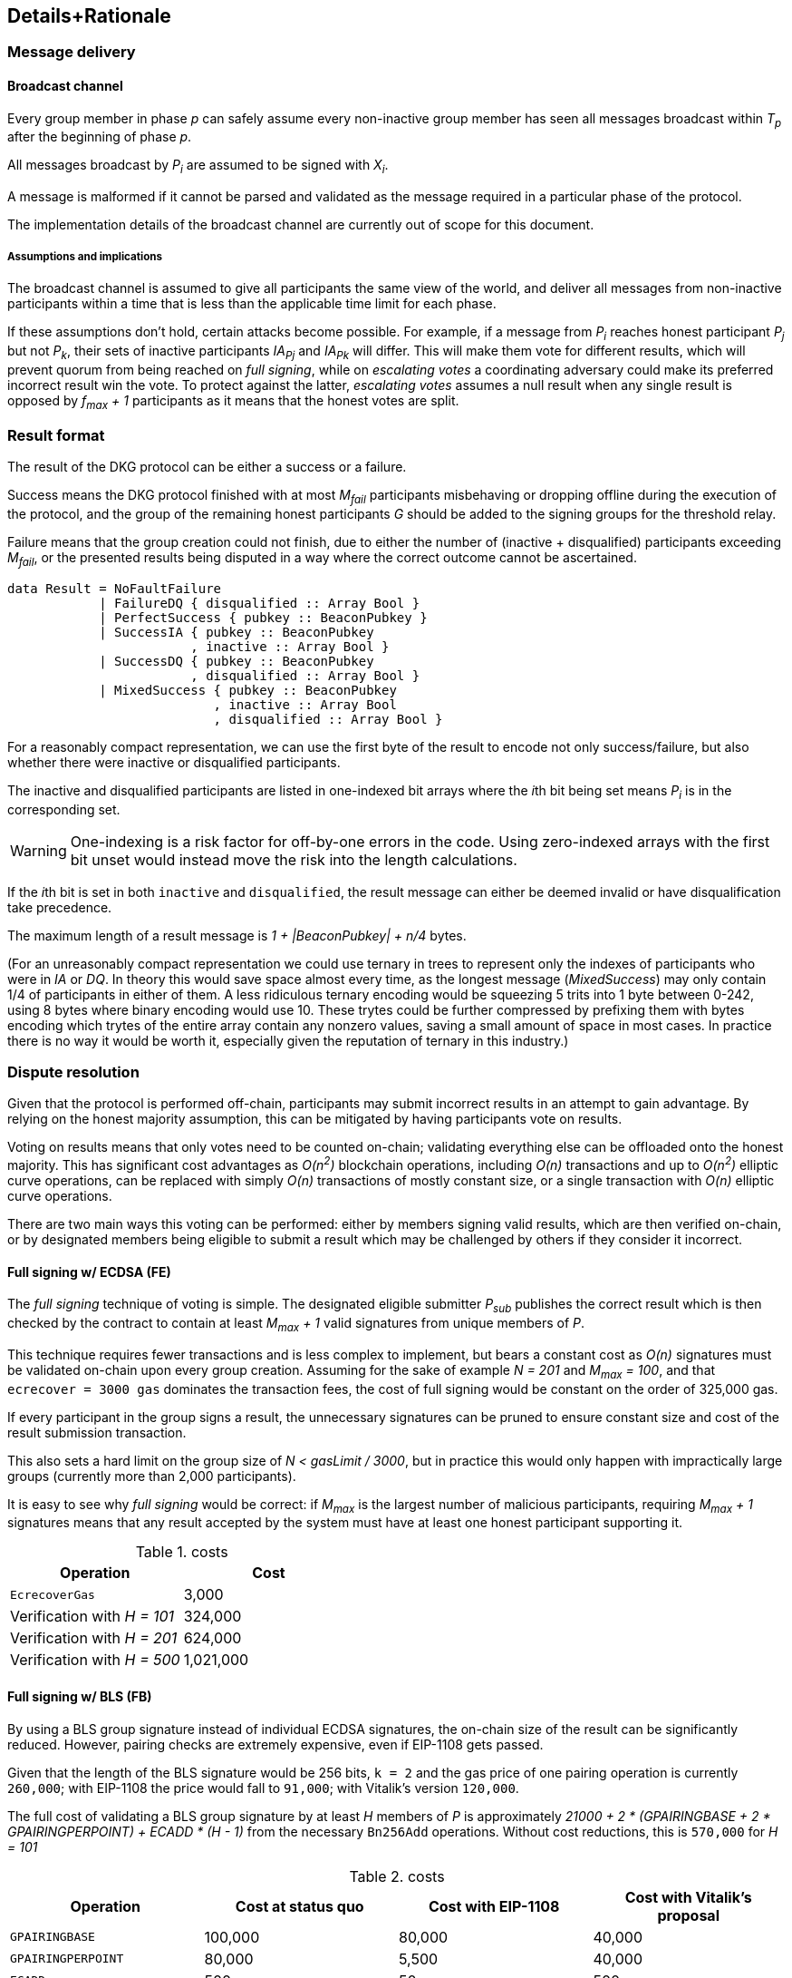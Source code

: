 == Details+Rationale

=== Message delivery

==== Broadcast channel

Every group member in phase _p_ can safely assume
every non-inactive group member has seen
all messages broadcast within _T~p~_ after the beginning of phase _p_.

All messages broadcast by _P~i~_ are assumed to be signed with _X~i~_.

A message is malformed if it cannot be parsed and validated
as the message required in a particular phase of the protocol.

The implementation details of the broadcast channel
are currently out of scope for this document.

===== Assumptions and implications

The broadcast channel is assumed to give all participants
the same view of the world,
and deliver all messages from non-inactive participants
within a time that is less than the applicable time limit for each phase.

If these assumptions don't hold, certain attacks become possible.
For example, if a message from _P~i~_
reaches honest participant _P~j~_ but not _P~k~_,
their sets of inactive participants _IA~Pj~_ and _IA~Pk~_ will differ.
This will make them vote for different results,
which will prevent quorum from being reached on _full signing_,
while on _escalating votes_ a coordinating adversary
could make its preferred incorrect result win the vote.
To protect against the latter,
_escalating votes_ assumes a null result when any single result is opposed
by _f~max~ + 1_ participants as it means that the honest votes are split.

=== Result format

The result of the DKG protocol can be either a success or a failure.

Success means the DKG protocol finished with at most _M~fail~_ participants
misbehaving or dropping offline during the execution of the protocol,
and the group of the remaining honest participants _G_
should be added to the signing groups for the threshold relay.

Failure means that the group creation could not finish, due to either
the number of (inactive + disqualified) participants exceeding _M~fail~_,
or the presented results being disputed
in a way where the correct outcome cannot be ascertained.

[source, haskell]
----
data Result = NoFaultFailure
            | FailureDQ { disqualified :: Array Bool }
            | PerfectSuccess { pubkey :: BeaconPubkey }
            | SuccessIA { pubkey :: BeaconPubkey
                        , inactive :: Array Bool }
            | SuccessDQ { pubkey :: BeaconPubkey
                        , disqualified :: Array Bool }
            | MixedSuccess { pubkey :: BeaconPubkey
                           , inactive :: Array Bool
                           , disqualified :: Array Bool }
----

For a reasonably compact representation,
we can use the first byte of the result to encode not only success/failure,
but also whether there were inactive or disqualified participants.

The inactive and disqualified participants are listed
in one-indexed bit arrays where the __i__th bit being set means
_P~i~_ is in the corresponding set.

WARNING: One-indexing is a risk factor for off-by-one errors in the code.
Using zero-indexed arrays with the first bit unset
would instead move the risk into the length calculations.

If the __i__th bit is set in both `inactive` and `disqualified`,
the result message can either be deemed invalid
or have disqualification take precedence.

The maximum length of a result message is _1 + |BeaconPubkey| + n/4_ bytes.

(For an unreasonably compact representation we could use ternary in trees
to represent only the indexes of participants who were in _IA_ or _DQ_.
In theory this would save space almost every time,
as the longest message (_MixedSuccess_) may only contain
1/4 of participants in either of them.
A less ridiculous ternary encoding would be squeezing 5 trits into 1 byte
between 0-242, using 8 bytes where binary encoding would use 10.
These trytes could be further compressed by prefixing them with bytes
encoding which trytes of the entire array contain any nonzero values,
saving a small amount of space in most cases.
In practice there is no way it would be worth it,
especially given the reputation of ternary in this industry.)

=== Dispute resolution

Given that the protocol is performed off-chain,
participants may submit incorrect results
in an attempt to gain advantage.
By relying on the honest majority assumption,
this can be mitigated by having participants vote on results.

Voting on results means that only votes need to be counted on-chain;
validating everything else can be offloaded onto the honest majority.
This has significant cost advantages as _O(n^2^)_ blockchain operations,
including _O(n)_ transactions and up to _O(n^2^)_ elliptic curve operations,
can be replaced with simply _O(n)_ transactions of mostly constant size,
or a single transaction with _O(n)_ elliptic curve operations.

There are two main ways this voting can be performed:
either by members signing valid results, which are then verified on-chain,
or by designated members being eligible to submit a result
which may be challenged by others if they consider it incorrect.

==== Full signing w/ ECDSA (FE)

The _full signing_ technique of voting is simple.
The designated eligible submitter _P~sub~_ publishes the correct result
which is then checked by the contract to contain at least _M~max~ + 1_
valid signatures from unique members of _P_.

This technique requires fewer transactions and is less complex to implement,
but bears a constant cost as _O(n)_ signatures must be validated on-chain
upon every group creation.
Assuming for the sake of example _N = 201_ and _M~max~ = 100_,
and that `ecrecover = 3000 gas` dominates the transaction fees,
the cost of full signing would be constant on the order of 325,000 gas.

If every participant in the group signs a result,
the unnecessary signatures can be pruned to ensure constant
size and cost of the result submission transaction.

This also sets a hard limit on the group size of _N < gasLimit / 3000_,
but in practice this would only happen with impractically large groups
(currently more than 2,000 participants).

It is easy to see why _full signing_ would be correct:
if _M~max~_ is the largest number of malicious participants,
requiring _M~max~ + 1_ signatures means that any result accepted by the system
must have at least one honest participant supporting it.

.costs
|===
|Operation |Cost

|`EcrecoverGas`
|3,000

|Verification with _H = 101_
|324,000

|Verification with _H = 201_
|624,000

|Verification with _H = 500_
|1,021,000
|===

==== Full signing w/ BLS (FB)

By using a BLS group signature instead of individual ECDSA signatures,
the on-chain size of the result can be significantly reduced.
However, pairing checks are extremely expensive,
even if EIP-1108 gets passed.

Given that the length of the BLS signature would be 256 bits,
`k = 2` and the gas price of one pairing operation is currently `260,000`;
with EIP-1108 the price would fall to `91,000`;
with Vitalik's version `120,000`.

The full cost of validating a BLS group signature
by at least _H_ members of _P_ is approximately
_21000 + 2 * (GPAIRINGBASE + 2 * GPAIRINGPERPOINT) + ECADD * (H - 1)_
from the necessary `Bn256Add` operations.
Without cost reductions, this is `570,000` for _H = 101_

.costs
|===
|Operation |Cost at status quo |Cost with EIP-1108 |Cost with Vitalik's proposal

|`GPAIRINGBASE`
|100,000
|80,000
|40,000

|`GPAIRINGPERPOINT`
|80,000
|5,500
|40,000

|`ECADD`
|500
|50
|500

|Base cost of BLS verification

|520,000
|182,000
|240,000

|Verification with _H = 101_
|591,000
|208,000
|311,000

|Verification with _H = 201_
|641,000
|303,000
|361,000

|Verification with _H = 500_
|790,500
|452,500
|510,500
|===

==== Escalating votes

As an alternative to the above,
_escalating votes (EV)_ is a protocol where a result is submitted,
and accepted if it is not challenged within a specified time limit.
If multiple results are presented,
the participants will proceed to submit votes on the results
iff their preferred result is not in the lead,
or their vote would break a tie.
After a certain time limit has elapsed since the last vote,
a confirmation request transaction may be presented by anybody,
and the result with the highest number of supporting votes is accepted.

The security of this scheme is less obvious,
but follows from the honest majority assumption:
since at least _M~max~ + 1_ honest players are online at the voting stage,
for any amount of adversary votes _0 < v~m~<= M~max~_
there will be _v~m~ + 1_ honest participants
who will outvote the malicious players
(proof by induction).

This scheme is only suitable for situations where _N >= 2 * M~max~ + 1_,
due to the reliance on the honest majority assumption.
If the majority of participants is dishonest,
the plurality result may be incorrect.

In the worst-case scenario escalating votes will cost
_(M~max~ + 2) * 21000_ gas to the honest participants,
or around 2.15 million gas.
However, the practical cost of using escalating votes would be variable
and would be expected to be significantly lower most of the time.

Given that a rational adversary who cannot break the honest majority assumption
will expect to inevitably lose the escalating vote,
and the cost of the voting is symmetrical
(submitting one vote costs approximately 21,000 gas,
so the malicious players will pay _v~m~ * 21000_ gas
while honest players will pay _(v~m~ + 2) * 21000_ gas in total;
this means the honest players will always pay exactly
42,000 gas more than the malicious players regardless of the value of _v~m~_),
one would expect the escalating votes to usually go unchallenged.

In the example scenario, _EV_ is cheaper than _FE_
if the average number of votes supporting the highest-voted incorrect result
is less than 13 out of 200 participants,
or alternatively if the worst-case scenario occurs at most 1/8 the time.

=== Incentives

After performing the group creation correctly,
participants will be members of _G_
and eligible for rewards from producing signatures for the random beacon.

The protocol requires some parties to publish transactions on-chain.
Honest parties publishing correct transactions should be compensated for
the gas required for these transactions.

Malicious parties who violate the protocol should be penalized.

==== Required transactions

Group selection will be performed as part of a previous transaction.

If using _FS_ for voting on results,
the protocol will require one particularly expensive transaction.
If _EV_ is used, a larger number of transactions may be required,
up to a limit of one transaction from each honest participant,
but each transaction has a lower cost.


Types of possible misbehavior in the execution include:

* sending malformed messages
** malicious only
* presenting inconsistent shares
** malicious only
* voting for incorrect outcome
** can be done by honest participant
if the broadcast channel assumption fails

Ways a participant may be inactive during execution:

* inactivity in the beginning
* inactivity during the execution
* inactivity at result stage
** not signing correct result if using FV
** with EV it gets super complex and don't want to think about it
